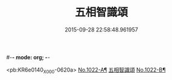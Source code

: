 #-*- mode: org; -*-
#+DATE: 2015-09-28 22:58:48.961957
#+TITLE: 五相智識頌
#+PROPERTY: CBETA_ID X58n1022
#+PROPERTY: ID KR6e0140
#+PROPERTY: SOURCE 卍 Xuzangjing Vol. 58, No. 1022
#+PROPERTY: VOL 58
#+PROPERTY: BASEEDITION X
#+PROPERTY: WITNESS CBETA

<pb:KR6e0140_X_000-0620a>
[[file:KR6e0140_001.txt::001-0620a1][No.1022-A¶]]
[[file:KR6e0140_001.txt::001-0620a7][五相智識頌]]
[[file:KR6e0140_001.txt::0623a19][No.1022-B¶]]
